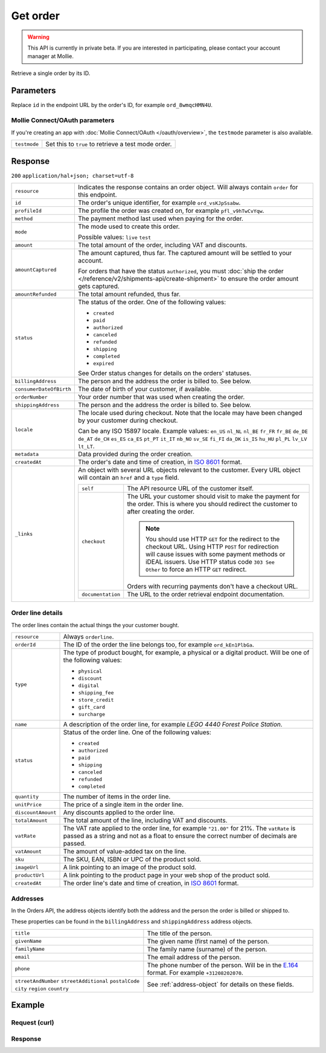 Get order
=========
.. api-name:: Orders API
   :version: 2

.. warning::
   This API is currently in private beta. If you are interested in participating, please contact your account manager at
   Mollie.

.. endpoint::
   :method: GET
   :url: https://api.mollie.com/v2/orders/*id*

.. authentication::
   :api_keys: true
   :oauth: true

Retrieve a single order by its ID.

Parameters
----------
Replace ``id`` in the endpoint URL by the order's ID, for example ``ord_8wmqcHMN4U``.

Mollie Connect/OAuth parameters
^^^^^^^^^^^^^^^^^^^^^^^^^^^^^^^
If you're creating an app with :doc:`Mollie Connect/OAuth </oauth/overview>`, the ``testmode`` parameter is also
available.

.. list-table::
   :widths: auto

   * - ``testmode``

       .. type:: boolean
          :required: false

     - Set this to ``true`` to retrieve a test mode order.

Response
--------
``200`` ``application/hal+json; charset=utf-8``

.. list-table::
   :widths: auto

   * - ``resource``

       .. type:: string

     - Indicates the response contains an order object. Will always contain ``order`` for this endpoint.

   * - ``id``

       .. type:: string

     - The order's unique identifier, for example ``ord_vsKJpSsabw``.

   * - ``profileId``

       .. type:: string

     - The profile the order was created on, for example ``pfl_v9hTwCvYqw``.

   * - ``method``

       .. type:: string|null

     - The payment method last used when paying for the order.

   * - ``mode``

       .. type:: string

     - The mode used to create this order.

       Possible values: ``live`` ``test``

   * - ``amount``

       .. type:: amount object

     - The total amount of the order, including VAT and discounts.

   * - ``amountCaptured``

       .. type:: amount object

     - The amount captured, thus far. The captured amount will be settled to your account.

       For orders that have the status ``authorized``, you must
       :doc:`ship the order </reference/v2/shipments-api/create-shipment>` to ensure the order amount gets captured.

   * - ``amountRefunded``

       .. type:: amount object

     - The total amount refunded, thus far.

   * - ``status``

       .. type:: string

     - The status of the order. One of the following values:

       * ``created``
       * ``paid``
       * ``authorized``
       * ``canceled``
       * ``refunded``
       * ``shipping``
       * ``completed``
       * ``expired``

       See Order status changes for details on the orders' statuses.

   * - ``billingAddress``

       .. type:: object

     - The person and the address the order is billed to. See below.

   * - ``consumerDateOfBirth``

       .. type:: date
          :required: false

     - The date of birth of your customer, if available.

   * - ``orderNumber``

       .. type:: string

     - Your order number that was used when creating the order.

   * - ``shippingAddress``

       .. type:: object

     - The person and the address the order is billed to. See below.

   * - ``locale``

       .. type:: string

     - The locale used during checkout. Note that the locale may have been changed by your customer during checkout.

       Can be any ISO 15897 locale. Example values: ``en_US`` ``nl_NL`` ``nl_BE`` ``fr_FR`` ``fr_BE`` ``de_DE`` ``de_AT``
       ``de_CH`` ``es_ES`` ``ca_ES`` ``pt_PT`` ``it_IT`` ``nb_NO`` ``sv_SE`` ``fi_FI`` ``da_DK`` ``is_IS`` ``hu_HU``
       ``pl_PL`` ``lv_LV`` ``lt_LT``.

   * - ``metadata``

       .. type:: mixed

     - Data provided during the order creation.

   * - ``createdAt``

       .. type:: datetime

     - The order's date and time of creation, in `ISO 8601 <https://en.wikipedia.org/wiki/ISO_8601>`_ format.

   * - ``_links``

       .. type:: object

     - An object with several URL objects relevant to the customer. Every URL object will contain an ``href`` and a
       ``type`` field.

       .. list-table::
          :widths: auto

          * - ``self``

              .. type:: URL object

            - The API resource URL of the customer itself.

          * - ``checkout``

              .. type:: URL object

            - The URL your customer should visit to make the payment for the order. This is where you should redirect
              the customer to after creating the order.

              .. note :: You should use HTTP ``GET`` for the redirect to the checkout URL. Using HTTP ``POST`` for
                         redirection will cause issues with some payment methods or iDEAL issuers. Use HTTP status code
                         ``303 See Other`` to force an HTTP ``GET`` redirect.

              Orders with recurring payments don't have a checkout URL.

          * - ``documentation``

              .. type:: URL object

            - The URL to the order retrieval endpoint documentation.

Order line details
^^^^^^^^^^^^^^^^^^

The order lines contain the actual things the your customer bought.

.. list-table::
   :widths: auto

   * - ``resource``

       .. type:: string

     - Always ``orderline``.

   * - ``orderId``

       .. type:: string

     - The ID of the order the line belongs too, for example ``ord_kEn1PlbGa``.

   * - ``type``

       .. type:: string

     - The type of product bought, for example, a physical or a digital product. Will be one of the following values:

       * ``physical``
       * ``discount``
       * ``digital``
       * ``shipping_fee``
       * ``store_credit``
       * ``gift_card``
       * ``surcharge``

   * - ``name``

       .. type:: string

     - A description of the order line, for example *LEGO 4440 Forest Police Station*.

   * - ``status``

       .. type:: string

     - Status of the order line. One of the following values:

       * ``created``
       * ``authorized``
       * ``paid``
       * ``shipping``
       * ``canceled``
       * ``refunded``
       * ``completed``

   * - ``quantity``

       .. type:: int

     - The number of items in the order line.

   * - ``unitPrice``

       .. type:: amount object

     - The price of a single item in the order line.

   * - ``discountAmount``

       .. type:: amount object
          :required: false

     - Any discounts applied to the order line.

   * - ``totalAmount``

       .. type:: amount object

     - The total amount of the line, including VAT and discounts.

   * - ``vatRate``

       .. type:: string

     - The VAT rate applied to the order line, for example ``"21.00"`` for 21%. The ``vatRate`` is passed as a string
       and not as a float to ensure the correct number of decimals are passed.

   * - ``vatAmount``

       .. type:: amount object

     - The amount of value-added tax on the line.

   * - ``sku``

       .. type:: string
          :required: false

     - The SKU, EAN, ISBN or UPC of the product sold.

   * - ``imageUrl``

       .. type:: string
          :required: false

     - A link pointing to an image of the product sold.

   * - ``productUrl``

       .. type:: string
          :required: false

     - A link pointing to the product page in your web shop of the product sold.

   * - ``createdAt``

       .. type:: datetime

     - The order line's date and time of creation, in `ISO 8601 <https://en.wikipedia.org/wiki/ISO_8601>`_ format.

Addresses
^^^^^^^^^

In the Orders API, the address objects identify both the address and the person the order is billed or shipped to.

These properties can be found in the ``billingAddress`` and ``shippingAddress`` address objects.

.. list-table::
   :widths: auto

   * - ``title``

       .. type:: string
          :required: false

     - The title of the person.

   * - ``givenName``

       .. type:: string

     - The given name (first name) of the person.

   * - ``familyName``

       .. type:: string

     - The family name (surname) of the person.

   * - ``email``

       .. type:: string

     - The email address of the person.

   * - ``phone``

       .. type:: phone number
          :required: false

     - The phone number of the person. Will be in the `E.164 <https://en.wikipedia.org/wiki/E.164>`_ format. For example
       ``+31208202070``.

   * - ``streetAndNumber`` ``streetAdditional`` ``postalCode`` ``city`` ``region`` ``country``

       .. type:: string

     - See :ref:`address-object` for details on these fields.

Example
-------

Request (curl)
^^^^^^^^^^^^^^
.. code-block:: bash
   :linenos:

   curl -X GET https://api.mollie.com/v2/orders/ord_kEn1PlbGa \
       -H "Authorization: Bearer test_dHar4XY7LxsDOtmnkVtjNVWXLSlXsM"

.. _get-order-response:

Response
^^^^^^^^
.. code-block:: http
   :linenos:

   HTTP/1.1 200 OK
   Content-Type: application/hal+json; charset=utf-8

   {
        "resource": "order",
        "id": "ord_pbjz8x",
        "profileId": "pfl_URR55HPMGx",
        "method": "ideal",
        "amount": {
            "value": "1027.99",
            "currency": "EUR"
        },
        "amountCaptured": {
            "value": "0.00",
            "currency": "EUR"
        },
        "amountRefunded": {
            "value": "0.00",
            "currency": "EUR"
        },
        "status": "created",
        "metadata": null,
        "createdAt": "2018-08-02T09:29:56+00:00",
        "mode": "live",
        "locale": "nl_NL",
        "orderNumber": "18475",
        "billingAddress": {
            "streetAndNumber": "Keizersgracht 313",
            "postalCode": "1016 EE",
            "city": "Amsterdam",
            "country": "nl",
            "givenName": "Luke",
            "familyName": "Skywalker",
            "email": "luke@skywalker.com"
        },
        "shippingAddress": {
            "streetAndNumber": "Keizersgracht 313",
            "postalCode": "1016 EE",
            "city": "Amsterdam",
            "country": "nl",
            "givenName": "Luke",
            "familyName": "Skywalker",
            "email": "luke@skywalker.com"
        },
        "lines": [
            {
                "resource": "orderline",
                "id": "odl_dgtxyl",
                "orderId": "ord_pbjz8x",
                "name": "LEGO 42083 Bugatti Chiron",
                "productUrl": "https://shop.lego.com/nl-NL/Bugatti-Chiron-42083",
                "imageUrl": "https://sh-s7-live-s.legocdn.com/is/image//LEGO/42083_alt1?$main$",
                "sku": "5702016116977",
                "type": "physical",
                "status": "created",
                "quantity": 2,
                "unitPrice": {
                    "value": "399.00",
                    "currency": "EUR"
                },
                "vatRate": "21.00",
                "vatAmount": {
                    "value": "121.14",
                    "currency": "EUR"
                },
                "discountAmount": {
                    "value": "100.00",
                    "currency": "EUR"
                },
                "totalAmount": {
                    "value": "698.00",
                    "currency": "EUR"
                },
                "createdAt": "2018-08-02T09:29:56+00:00"
            },
            {
                "resource": "orderline",
                "id": "odl_jp31jz",
                "orderId": "ord_pbjz8x",
                "name": "LEGO 42056 Porsche 911 GT3 RS",
                "productUrl": "https://shop.lego.com/nl-NL/Porsche-911-GT3-RS-42056",
                "imageUrl": "https://sh-s7-live-s.legocdn.com/is/image/LEGO/42056?$PDPDefault$",
                "sku": "5702015594028",
                "type": "physical",
                "status": "created",
                "quantity": 1,
                "unitPrice": {
                    "value": "329.99",
                    "currency": "EUR"
                },
                "vatRate": "21.00",
                "vatAmount": {
                    "value": "57.27",
                    "currency": "EUR"
                },
                "totalAmount": {
                    "value": "329.99",
                    "currency": "EUR"
                },
                "createdAt": "2018-08-02T09:29:56+00:00"
            }
        ],
        "_links": {
            "self": {
                "href": "https://api.mollie.com/v2/orders/ord_pbjz8x",
                "type": "application/hal+json"
            },
            "checkout": {
                "href": "https://www.mollie.com/payscreen/select-method/7UhSN1zuXS",
                "type": "text/html"
            },
            "documentation": {
                "href": "https://docs.mollie.com/reference/v2/orders-api/get-order",
                "type": "text/html"
            }
        }
    }

